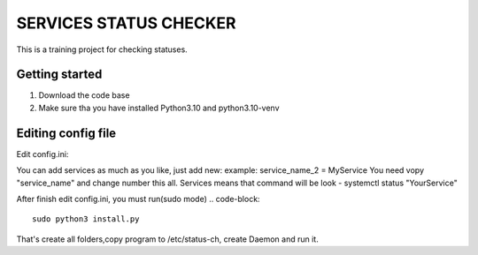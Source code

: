 ###############################################################################
                            SERVICES STATUS CHECKER
###############################################################################

This is a training project for checking statuses.

Getting started
===============

#. Download the code base
#. Make sure tha you have installed Python3.10 and python3.10-venv

Editing config file
=====================
Edit config.ini:

.. code-block::
    [agent-config]
    name = NAME OF SERVER #It will be used for clask notification, for understanding which server
    log_pwd = /var/log/ #folder where will be folder with logs
    [services] #Example for two services
    service_name_0 = nginx #service you want monitor
    service_name_1 = zabbix-agent
    [PM2]
    pm2_service = On/Off "On if use pm2 Off is dont use it"
    [slack]
    url = https://hooks.slack.com/services/
    token = YOUR_SLACK_TOKEN
    [percents]#integer num % when bot must send notification if server uses more.
    max_cpu = 80
    max_vram = 80
    max_disk = 80
    [sleeptime]
    #Time in seconds, check every 30 sec by default
    stime = 30

You can add services as much as you like, just add new:
example: service_name_2 = MyService
You need vopy "service_name" and change number this all.
Services means that command will be look - systemctl status "YourService"

After finish edit config.ini, you must run(sudo mode)
.. code-block::
    sudo python3 install.py

That's create all folders,copy program to /etc/status-ch, create Daemon and run it.